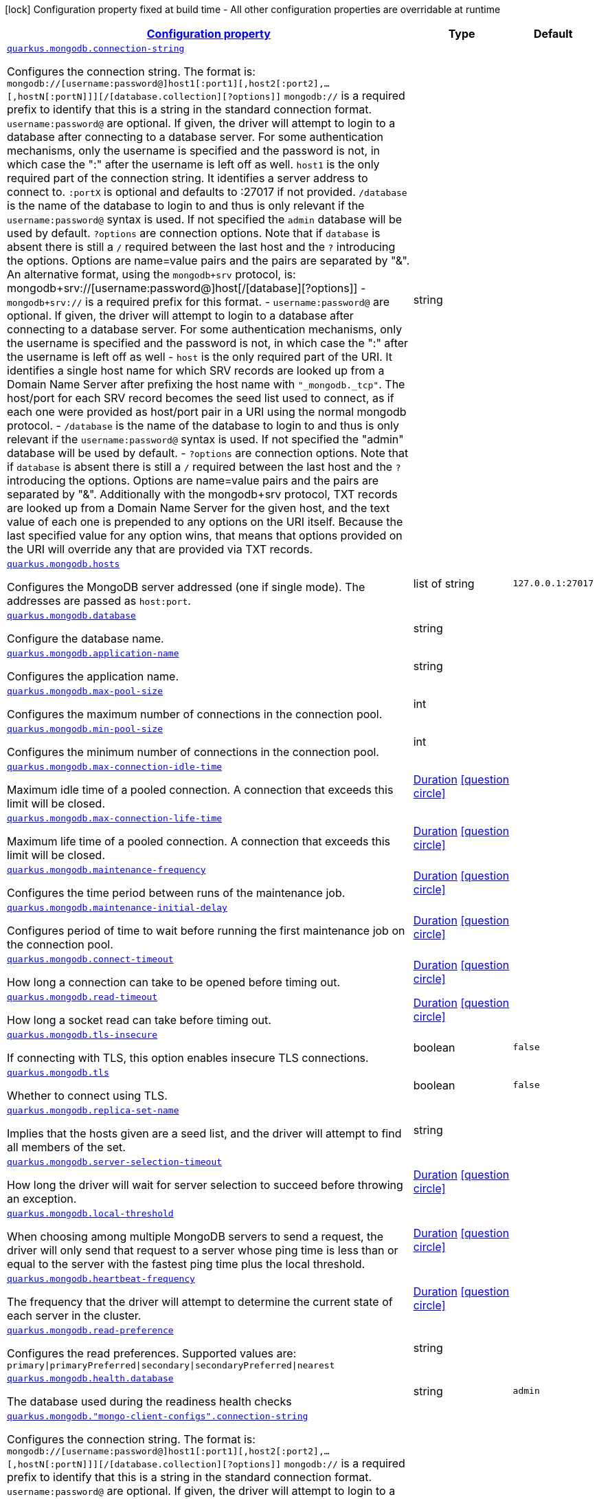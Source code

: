 [.configuration-legend]
icon:lock[title=Fixed at build time] Configuration property fixed at build time - All other configuration properties are overridable at runtime
[.configuration-reference, cols="80,.^10,.^10"]
|===

h|[[quarkus-mongodb-mongodb-config_configuration]]link:#quarkus-mongodb-mongodb-config_configuration[Configuration property]

h|Type
h|Default

a| [[quarkus-mongodb-mongodb-config_quarkus.mongodb.connection-string]]`link:#quarkus-mongodb-mongodb-config_quarkus.mongodb.connection-string[quarkus.mongodb.connection-string]`

[.description]
--
Configures the connection string. The format is: `mongodb://++[++username:password@++]++host1++[++:port1++][++,host2++[++:port2++]++,...++[++,hostN++[++:portN++]]][++/++[++database.collection++][++?options++]]++` 
 `mongodb://` is a required prefix to identify that this is a string in the standard connection format. 
 `username:password@` are optional. If given, the driver will attempt to login to a database after connecting to a database server. For some authentication mechanisms, only the username is specified and the password is not, in which case the ":" after the username is left off as well. 
 `host1` is the only required part of the connection string. It identifies a server address to connect to. 
 `:portX` is optional and defaults to :27017 if not provided. 
 `/database` is the name of the database to login to and thus is only relevant if the `username:password@` syntax is used. If not specified the `admin` database will be used by default. 
 `?options` are connection options. Note that if `database` is absent there is still a `/` required between the last host and the `?` introducing the options. Options are name=value pairs and the pairs are separated by "&". 
 An alternative format, using the `mongodb{plus}srv` protocol, is:  mongodb{plus}srv://++[++username:password@++]++host++[++/++[++database++][++?options++]]++   
 - `mongodb{plus}srv://` is a required prefix for this format. 
 - `username:password@` are optional. If given, the driver will attempt to login to a database after connecting to a database server. For some authentication mechanisms, only the username is specified and the password is not, in which case the ":" after the username is left off as well 
 - `host` is the only required part of the URI. It identifies a single host name for which SRV records are looked up from a Domain Name Server after prefixing the host name with `"_mongodb._tcp"`. The host/port for each SRV record becomes the seed list used to connect, as if each one were provided as host/port pair in a URI using the normal mongodb protocol. 
 - `/database` is the name of the database to login to and thus is only relevant if the `username:password@` syntax is used. If not specified the "admin" database will be used by default. 
 - `?options` are connection options. Note that if `database` is absent there is still a `/` required between the last host and the `?` introducing the options. Options are name=value pairs and the pairs are separated by "&". Additionally with the mongodb{plus}srv protocol, TXT records are looked up from a Domain Name Server for the given host, and the text value of each one is prepended to any options on the URI itself. Because the last specified value for any option wins, that means that options provided on the URI will override any that are provided via TXT records.
--|string 
|


a| [[quarkus-mongodb-mongodb-config_quarkus.mongodb.hosts]]`link:#quarkus-mongodb-mongodb-config_quarkus.mongodb.hosts[quarkus.mongodb.hosts]`

[.description]
--
Configures the MongoDB server addressed (one if single mode). The addresses are passed as `host:port`.
--|list of string 
|`127.0.0.1:27017`


a| [[quarkus-mongodb-mongodb-config_quarkus.mongodb.database]]`link:#quarkus-mongodb-mongodb-config_quarkus.mongodb.database[quarkus.mongodb.database]`

[.description]
--
Configure the database name.
--|string 
|


a| [[quarkus-mongodb-mongodb-config_quarkus.mongodb.application-name]]`link:#quarkus-mongodb-mongodb-config_quarkus.mongodb.application-name[quarkus.mongodb.application-name]`

[.description]
--
Configures the application name.
--|string 
|


a| [[quarkus-mongodb-mongodb-config_quarkus.mongodb.max-pool-size]]`link:#quarkus-mongodb-mongodb-config_quarkus.mongodb.max-pool-size[quarkus.mongodb.max-pool-size]`

[.description]
--
Configures the maximum number of connections in the connection pool.
--|int 
|


a| [[quarkus-mongodb-mongodb-config_quarkus.mongodb.min-pool-size]]`link:#quarkus-mongodb-mongodb-config_quarkus.mongodb.min-pool-size[quarkus.mongodb.min-pool-size]`

[.description]
--
Configures the minimum number of connections in the connection pool.
--|int 
|


a| [[quarkus-mongodb-mongodb-config_quarkus.mongodb.max-connection-idle-time]]`link:#quarkus-mongodb-mongodb-config_quarkus.mongodb.max-connection-idle-time[quarkus.mongodb.max-connection-idle-time]`

[.description]
--
Maximum idle time of a pooled connection. A connection that exceeds this limit will be closed.
--|link:https://docs.oracle.com/javase/8/docs/api/java/time/Duration.html[Duration]
  link:#duration-note-anchor[icon:question-circle[], title=More information about the Duration format]
|


a| [[quarkus-mongodb-mongodb-config_quarkus.mongodb.max-connection-life-time]]`link:#quarkus-mongodb-mongodb-config_quarkus.mongodb.max-connection-life-time[quarkus.mongodb.max-connection-life-time]`

[.description]
--
Maximum life time of a pooled connection. A connection that exceeds this limit will be closed.
--|link:https://docs.oracle.com/javase/8/docs/api/java/time/Duration.html[Duration]
  link:#duration-note-anchor[icon:question-circle[], title=More information about the Duration format]
|


a| [[quarkus-mongodb-mongodb-config_quarkus.mongodb.maintenance-frequency]]`link:#quarkus-mongodb-mongodb-config_quarkus.mongodb.maintenance-frequency[quarkus.mongodb.maintenance-frequency]`

[.description]
--
Configures the time period between runs of the maintenance job.
--|link:https://docs.oracle.com/javase/8/docs/api/java/time/Duration.html[Duration]
  link:#duration-note-anchor[icon:question-circle[], title=More information about the Duration format]
|


a| [[quarkus-mongodb-mongodb-config_quarkus.mongodb.maintenance-initial-delay]]`link:#quarkus-mongodb-mongodb-config_quarkus.mongodb.maintenance-initial-delay[quarkus.mongodb.maintenance-initial-delay]`

[.description]
--
Configures period of time to wait before running the first maintenance job on the connection pool.
--|link:https://docs.oracle.com/javase/8/docs/api/java/time/Duration.html[Duration]
  link:#duration-note-anchor[icon:question-circle[], title=More information about the Duration format]
|


a| [[quarkus-mongodb-mongodb-config_quarkus.mongodb.connect-timeout]]`link:#quarkus-mongodb-mongodb-config_quarkus.mongodb.connect-timeout[quarkus.mongodb.connect-timeout]`

[.description]
--
How long a connection can take to be opened before timing out.
--|link:https://docs.oracle.com/javase/8/docs/api/java/time/Duration.html[Duration]
  link:#duration-note-anchor[icon:question-circle[], title=More information about the Duration format]
|


a| [[quarkus-mongodb-mongodb-config_quarkus.mongodb.read-timeout]]`link:#quarkus-mongodb-mongodb-config_quarkus.mongodb.read-timeout[quarkus.mongodb.read-timeout]`

[.description]
--
How long a socket read can take before timing out.
--|link:https://docs.oracle.com/javase/8/docs/api/java/time/Duration.html[Duration]
  link:#duration-note-anchor[icon:question-circle[], title=More information about the Duration format]
|


a| [[quarkus-mongodb-mongodb-config_quarkus.mongodb.tls-insecure]]`link:#quarkus-mongodb-mongodb-config_quarkus.mongodb.tls-insecure[quarkus.mongodb.tls-insecure]`

[.description]
--
If connecting with TLS, this option enables insecure TLS connections.
--|boolean 
|`false`


a| [[quarkus-mongodb-mongodb-config_quarkus.mongodb.tls]]`link:#quarkus-mongodb-mongodb-config_quarkus.mongodb.tls[quarkus.mongodb.tls]`

[.description]
--
Whether to connect using TLS.
--|boolean 
|`false`


a| [[quarkus-mongodb-mongodb-config_quarkus.mongodb.replica-set-name]]`link:#quarkus-mongodb-mongodb-config_quarkus.mongodb.replica-set-name[quarkus.mongodb.replica-set-name]`

[.description]
--
Implies that the hosts given are a seed list, and the driver will attempt to find all members of the set.
--|string 
|


a| [[quarkus-mongodb-mongodb-config_quarkus.mongodb.server-selection-timeout]]`link:#quarkus-mongodb-mongodb-config_quarkus.mongodb.server-selection-timeout[quarkus.mongodb.server-selection-timeout]`

[.description]
--
How long the driver will wait for server selection to succeed before throwing an exception.
--|link:https://docs.oracle.com/javase/8/docs/api/java/time/Duration.html[Duration]
  link:#duration-note-anchor[icon:question-circle[], title=More information about the Duration format]
|


a| [[quarkus-mongodb-mongodb-config_quarkus.mongodb.local-threshold]]`link:#quarkus-mongodb-mongodb-config_quarkus.mongodb.local-threshold[quarkus.mongodb.local-threshold]`

[.description]
--
When choosing among multiple MongoDB servers to send a request, the driver will only send that request to a server whose ping time is less than or equal to the server with the fastest ping time plus the local threshold.
--|link:https://docs.oracle.com/javase/8/docs/api/java/time/Duration.html[Duration]
  link:#duration-note-anchor[icon:question-circle[], title=More information about the Duration format]
|


a| [[quarkus-mongodb-mongodb-config_quarkus.mongodb.heartbeat-frequency]]`link:#quarkus-mongodb-mongodb-config_quarkus.mongodb.heartbeat-frequency[quarkus.mongodb.heartbeat-frequency]`

[.description]
--
The frequency that the driver will attempt to determine the current state of each server in the cluster.
--|link:https://docs.oracle.com/javase/8/docs/api/java/time/Duration.html[Duration]
  link:#duration-note-anchor[icon:question-circle[], title=More information about the Duration format]
|


a| [[quarkus-mongodb-mongodb-config_quarkus.mongodb.read-preference]]`link:#quarkus-mongodb-mongodb-config_quarkus.mongodb.read-preference[quarkus.mongodb.read-preference]`

[.description]
--
Configures the read preferences. Supported values are: `primary++\|++primaryPreferred++\|++secondary++\|++secondaryPreferred++\|++nearest`
--|string 
|


a| [[quarkus-mongodb-mongodb-config_quarkus.mongodb.health.database]]`link:#quarkus-mongodb-mongodb-config_quarkus.mongodb.health.database[quarkus.mongodb.health.database]`

[.description]
--
The database used during the readiness health checks
--|string 
|`admin`


a| [[quarkus-mongodb-mongodb-config_quarkus.mongodb.-mongo-client-configs-.connection-string]]`link:#quarkus-mongodb-mongodb-config_quarkus.mongodb.-mongo-client-configs-.connection-string[quarkus.mongodb."mongo-client-configs".connection-string]`

[.description]
--
Configures the connection string. The format is: `mongodb://++[++username:password@++]++host1++[++:port1++][++,host2++[++:port2++]++,...++[++,hostN++[++:portN++]]][++/++[++database.collection++][++?options++]]++` 
 `mongodb://` is a required prefix to identify that this is a string in the standard connection format. 
 `username:password@` are optional. If given, the driver will attempt to login to a database after connecting to a database server. For some authentication mechanisms, only the username is specified and the password is not, in which case the ":" after the username is left off as well. 
 `host1` is the only required part of the connection string. It identifies a server address to connect to. 
 `:portX` is optional and defaults to :27017 if not provided. 
 `/database` is the name of the database to login to and thus is only relevant if the `username:password@` syntax is used. If not specified the `admin` database will be used by default. 
 `?options` are connection options. Note that if `database` is absent there is still a `/` required between the last host and the `?` introducing the options. Options are name=value pairs and the pairs are separated by "&". 
 An alternative format, using the `mongodb{plus}srv` protocol, is:  mongodb{plus}srv://++[++username:password@++]++host++[++/++[++database++][++?options++]]++   
 - `mongodb{plus}srv://` is a required prefix for this format. 
 - `username:password@` are optional. If given, the driver will attempt to login to a database after connecting to a database server. For some authentication mechanisms, only the username is specified and the password is not, in which case the ":" after the username is left off as well 
 - `host` is the only required part of the URI. It identifies a single host name for which SRV records are looked up from a Domain Name Server after prefixing the host name with `"_mongodb._tcp"`. The host/port for each SRV record becomes the seed list used to connect, as if each one were provided as host/port pair in a URI using the normal mongodb protocol. 
 - `/database` is the name of the database to login to and thus is only relevant if the `username:password@` syntax is used. If not specified the "admin" database will be used by default. 
 - `?options` are connection options. Note that if `database` is absent there is still a `/` required between the last host and the `?` introducing the options. Options are name=value pairs and the pairs are separated by "&". Additionally with the mongodb{plus}srv protocol, TXT records are looked up from a Domain Name Server for the given host, and the text value of each one is prepended to any options on the URI itself. Because the last specified value for any option wins, that means that options provided on the URI will override any that are provided via TXT records.
--|string 
|


a| [[quarkus-mongodb-mongodb-config_quarkus.mongodb.-mongo-client-configs-.hosts]]`link:#quarkus-mongodb-mongodb-config_quarkus.mongodb.-mongo-client-configs-.hosts[quarkus.mongodb."mongo-client-configs".hosts]`

[.description]
--
Configures the MongoDB server addressed (one if single mode). The addresses are passed as `host:port`.
--|list of string 
|`127.0.0.1:27017`


a| [[quarkus-mongodb-mongodb-config_quarkus.mongodb.-mongo-client-configs-.database]]`link:#quarkus-mongodb-mongodb-config_quarkus.mongodb.-mongo-client-configs-.database[quarkus.mongodb."mongo-client-configs".database]`

[.description]
--
Configure the database name.
--|string 
|


a| [[quarkus-mongodb-mongodb-config_quarkus.mongodb.-mongo-client-configs-.application-name]]`link:#quarkus-mongodb-mongodb-config_quarkus.mongodb.-mongo-client-configs-.application-name[quarkus.mongodb."mongo-client-configs".application-name]`

[.description]
--
Configures the application name.
--|string 
|


a| [[quarkus-mongodb-mongodb-config_quarkus.mongodb.-mongo-client-configs-.max-pool-size]]`link:#quarkus-mongodb-mongodb-config_quarkus.mongodb.-mongo-client-configs-.max-pool-size[quarkus.mongodb."mongo-client-configs".max-pool-size]`

[.description]
--
Configures the maximum number of connections in the connection pool.
--|int 
|


a| [[quarkus-mongodb-mongodb-config_quarkus.mongodb.-mongo-client-configs-.min-pool-size]]`link:#quarkus-mongodb-mongodb-config_quarkus.mongodb.-mongo-client-configs-.min-pool-size[quarkus.mongodb."mongo-client-configs".min-pool-size]`

[.description]
--
Configures the minimum number of connections in the connection pool.
--|int 
|


a| [[quarkus-mongodb-mongodb-config_quarkus.mongodb.-mongo-client-configs-.max-connection-idle-time]]`link:#quarkus-mongodb-mongodb-config_quarkus.mongodb.-mongo-client-configs-.max-connection-idle-time[quarkus.mongodb."mongo-client-configs".max-connection-idle-time]`

[.description]
--
Maximum idle time of a pooled connection. A connection that exceeds this limit will be closed.
--|link:https://docs.oracle.com/javase/8/docs/api/java/time/Duration.html[Duration]
  link:#duration-note-anchor[icon:question-circle[], title=More information about the Duration format]
|


a| [[quarkus-mongodb-mongodb-config_quarkus.mongodb.-mongo-client-configs-.max-connection-life-time]]`link:#quarkus-mongodb-mongodb-config_quarkus.mongodb.-mongo-client-configs-.max-connection-life-time[quarkus.mongodb."mongo-client-configs".max-connection-life-time]`

[.description]
--
Maximum life time of a pooled connection. A connection that exceeds this limit will be closed.
--|link:https://docs.oracle.com/javase/8/docs/api/java/time/Duration.html[Duration]
  link:#duration-note-anchor[icon:question-circle[], title=More information about the Duration format]
|


a| [[quarkus-mongodb-mongodb-config_quarkus.mongodb.-mongo-client-configs-.maintenance-frequency]]`link:#quarkus-mongodb-mongodb-config_quarkus.mongodb.-mongo-client-configs-.maintenance-frequency[quarkus.mongodb."mongo-client-configs".maintenance-frequency]`

[.description]
--
Configures the time period between runs of the maintenance job.
--|link:https://docs.oracle.com/javase/8/docs/api/java/time/Duration.html[Duration]
  link:#duration-note-anchor[icon:question-circle[], title=More information about the Duration format]
|


a| [[quarkus-mongodb-mongodb-config_quarkus.mongodb.-mongo-client-configs-.maintenance-initial-delay]]`link:#quarkus-mongodb-mongodb-config_quarkus.mongodb.-mongo-client-configs-.maintenance-initial-delay[quarkus.mongodb."mongo-client-configs".maintenance-initial-delay]`

[.description]
--
Configures period of time to wait before running the first maintenance job on the connection pool.
--|link:https://docs.oracle.com/javase/8/docs/api/java/time/Duration.html[Duration]
  link:#duration-note-anchor[icon:question-circle[], title=More information about the Duration format]
|


a| [[quarkus-mongodb-mongodb-config_quarkus.mongodb.-mongo-client-configs-.connect-timeout]]`link:#quarkus-mongodb-mongodb-config_quarkus.mongodb.-mongo-client-configs-.connect-timeout[quarkus.mongodb."mongo-client-configs".connect-timeout]`

[.description]
--
How long a connection can take to be opened before timing out.
--|link:https://docs.oracle.com/javase/8/docs/api/java/time/Duration.html[Duration]
  link:#duration-note-anchor[icon:question-circle[], title=More information about the Duration format]
|


a| [[quarkus-mongodb-mongodb-config_quarkus.mongodb.-mongo-client-configs-.read-timeout]]`link:#quarkus-mongodb-mongodb-config_quarkus.mongodb.-mongo-client-configs-.read-timeout[quarkus.mongodb."mongo-client-configs".read-timeout]`

[.description]
--
How long a socket read can take before timing out.
--|link:https://docs.oracle.com/javase/8/docs/api/java/time/Duration.html[Duration]
  link:#duration-note-anchor[icon:question-circle[], title=More information about the Duration format]
|


a| [[quarkus-mongodb-mongodb-config_quarkus.mongodb.-mongo-client-configs-.tls-insecure]]`link:#quarkus-mongodb-mongodb-config_quarkus.mongodb.-mongo-client-configs-.tls-insecure[quarkus.mongodb."mongo-client-configs".tls-insecure]`

[.description]
--
If connecting with TLS, this option enables insecure TLS connections.
--|boolean 
|`false`


a| [[quarkus-mongodb-mongodb-config_quarkus.mongodb.-mongo-client-configs-.tls]]`link:#quarkus-mongodb-mongodb-config_quarkus.mongodb.-mongo-client-configs-.tls[quarkus.mongodb."mongo-client-configs".tls]`

[.description]
--
Whether to connect using TLS.
--|boolean 
|`false`


a| [[quarkus-mongodb-mongodb-config_quarkus.mongodb.-mongo-client-configs-.replica-set-name]]`link:#quarkus-mongodb-mongodb-config_quarkus.mongodb.-mongo-client-configs-.replica-set-name[quarkus.mongodb."mongo-client-configs".replica-set-name]`

[.description]
--
Implies that the hosts given are a seed list, and the driver will attempt to find all members of the set.
--|string 
|


a| [[quarkus-mongodb-mongodb-config_quarkus.mongodb.-mongo-client-configs-.server-selection-timeout]]`link:#quarkus-mongodb-mongodb-config_quarkus.mongodb.-mongo-client-configs-.server-selection-timeout[quarkus.mongodb."mongo-client-configs".server-selection-timeout]`

[.description]
--
How long the driver will wait for server selection to succeed before throwing an exception.
--|link:https://docs.oracle.com/javase/8/docs/api/java/time/Duration.html[Duration]
  link:#duration-note-anchor[icon:question-circle[], title=More information about the Duration format]
|


a| [[quarkus-mongodb-mongodb-config_quarkus.mongodb.-mongo-client-configs-.local-threshold]]`link:#quarkus-mongodb-mongodb-config_quarkus.mongodb.-mongo-client-configs-.local-threshold[quarkus.mongodb."mongo-client-configs".local-threshold]`

[.description]
--
When choosing among multiple MongoDB servers to send a request, the driver will only send that request to a server whose ping time is less than or equal to the server with the fastest ping time plus the local threshold.
--|link:https://docs.oracle.com/javase/8/docs/api/java/time/Duration.html[Duration]
  link:#duration-note-anchor[icon:question-circle[], title=More information about the Duration format]
|


a| [[quarkus-mongodb-mongodb-config_quarkus.mongodb.-mongo-client-configs-.heartbeat-frequency]]`link:#quarkus-mongodb-mongodb-config_quarkus.mongodb.-mongo-client-configs-.heartbeat-frequency[quarkus.mongodb."mongo-client-configs".heartbeat-frequency]`

[.description]
--
The frequency that the driver will attempt to determine the current state of each server in the cluster.
--|link:https://docs.oracle.com/javase/8/docs/api/java/time/Duration.html[Duration]
  link:#duration-note-anchor[icon:question-circle[], title=More information about the Duration format]
|


a| [[quarkus-mongodb-mongodb-config_quarkus.mongodb.-mongo-client-configs-.read-preference]]`link:#quarkus-mongodb-mongodb-config_quarkus.mongodb.-mongo-client-configs-.read-preference[quarkus.mongodb."mongo-client-configs".read-preference]`

[.description]
--
Configures the read preferences. Supported values are: `primary++\|++primaryPreferred++\|++secondary++\|++secondaryPreferred++\|++nearest`
--|string 
|


a| [[quarkus-mongodb-mongodb-config_quarkus.mongodb.-mongo-client-configs-.health.database]]`link:#quarkus-mongodb-mongodb-config_quarkus.mongodb.-mongo-client-configs-.health.database[quarkus.mongodb."mongo-client-configs".health.database]`

[.description]
--
The database used during the readiness health checks
--|string 
|`admin`


h|[[quarkus-mongodb-mongodb-config_quarkus.mongodb.write-concern-write-concern]]link:#quarkus-mongodb-mongodb-config_quarkus.mongodb.write-concern-write-concern[Write concern]

h|Type
h|Default

a| [[quarkus-mongodb-mongodb-config_quarkus.mongodb.write-concern.safe]]`link:#quarkus-mongodb-mongodb-config_quarkus.mongodb.write-concern.safe[quarkus.mongodb.write-concern.safe]`

[.description]
--
Configures the safety. If set to `true`: the driver ensures that all writes are acknowledged by the MongoDB server, or else throws an exception. (see also `w` and `wtimeoutMS`). If set fo 
 - `false`: the driver does not ensure that all writes are acknowledged by the MongoDB server.
--|boolean 
|`true`


a| [[quarkus-mongodb-mongodb-config_quarkus.mongodb.write-concern.journal]]`link:#quarkus-mongodb-mongodb-config_quarkus.mongodb.write-concern.journal[quarkus.mongodb.write-concern.journal]`

[.description]
--
Configures the journal writing aspect. If set to `true`: the driver waits for the server to group commit to the journal file on disk. If set to `false`: the driver does not wait for the server to group commit to the journal file on disk.
--|boolean 
|`true`


a| [[quarkus-mongodb-mongodb-config_quarkus.mongodb.write-concern.w]]`link:#quarkus-mongodb-mongodb-config_quarkus.mongodb.write-concern.w[quarkus.mongodb.write-concern.w]`

[.description]
--
When set, the driver adds `w: wValue` to all write commands. It requires `safe` to be `true`. The value is typically a number, but can also be the `majority` string.
--|string 
|


a| [[quarkus-mongodb-mongodb-config_quarkus.mongodb.write-concern.retry-writes]]`link:#quarkus-mongodb-mongodb-config_quarkus.mongodb.write-concern.retry-writes[quarkus.mongodb.write-concern.retry-writes]`

[.description]
--
If set to `true`, the driver will retry supported write operations if they fail due to a network error.
--|boolean 
|`false`


a| [[quarkus-mongodb-mongodb-config_quarkus.mongodb.write-concern.w-timeout]]`link:#quarkus-mongodb-mongodb-config_quarkus.mongodb.write-concern.w-timeout[quarkus.mongodb.write-concern.w-timeout]`

[.description]
--
When set, the driver adds `wtimeout : ms` to all write commands. It requires `safe` to be `true`.
--|link:https://docs.oracle.com/javase/8/docs/api/java/time/Duration.html[Duration]
  link:#duration-note-anchor[icon:question-circle[], title=More information about the Duration format]
|


a| [[quarkus-mongodb-mongodb-config_quarkus.mongodb.-mongo-client-configs-.write-concern.safe]]`link:#quarkus-mongodb-mongodb-config_quarkus.mongodb.-mongo-client-configs-.write-concern.safe[quarkus.mongodb."mongo-client-configs".write-concern.safe]`

[.description]
--
Configures the safety. If set to `true`: the driver ensures that all writes are acknowledged by the MongoDB server, or else throws an exception. (see also `w` and `wtimeoutMS`). If set fo 
 - `false`: the driver does not ensure that all writes are acknowledged by the MongoDB server.
--|boolean 
|`true`


a| [[quarkus-mongodb-mongodb-config_quarkus.mongodb.-mongo-client-configs-.write-concern.journal]]`link:#quarkus-mongodb-mongodb-config_quarkus.mongodb.-mongo-client-configs-.write-concern.journal[quarkus.mongodb."mongo-client-configs".write-concern.journal]`

[.description]
--
Configures the journal writing aspect. If set to `true`: the driver waits for the server to group commit to the journal file on disk. If set to `false`: the driver does not wait for the server to group commit to the journal file on disk.
--|boolean 
|`true`


a| [[quarkus-mongodb-mongodb-config_quarkus.mongodb.-mongo-client-configs-.write-concern.w]]`link:#quarkus-mongodb-mongodb-config_quarkus.mongodb.-mongo-client-configs-.write-concern.w[quarkus.mongodb."mongo-client-configs".write-concern.w]`

[.description]
--
When set, the driver adds `w: wValue` to all write commands. It requires `safe` to be `true`. The value is typically a number, but can also be the `majority` string.
--|string 
|


a| [[quarkus-mongodb-mongodb-config_quarkus.mongodb.-mongo-client-configs-.write-concern.retry-writes]]`link:#quarkus-mongodb-mongodb-config_quarkus.mongodb.-mongo-client-configs-.write-concern.retry-writes[quarkus.mongodb."mongo-client-configs".write-concern.retry-writes]`

[.description]
--
If set to `true`, the driver will retry supported write operations if they fail due to a network error.
--|boolean 
|`false`


a| [[quarkus-mongodb-mongodb-config_quarkus.mongodb.-mongo-client-configs-.write-concern.w-timeout]]`link:#quarkus-mongodb-mongodb-config_quarkus.mongodb.-mongo-client-configs-.write-concern.w-timeout[quarkus.mongodb."mongo-client-configs".write-concern.w-timeout]`

[.description]
--
When set, the driver adds `wtimeout : ms` to all write commands. It requires `safe` to be `true`.
--|link:https://docs.oracle.com/javase/8/docs/api/java/time/Duration.html[Duration]
  link:#duration-note-anchor[icon:question-circle[], title=More information about the Duration format]
|


h|[[quarkus-mongodb-mongodb-config_quarkus.mongodb.credentials-credentials-and-authentication-mechanism]]link:#quarkus-mongodb-mongodb-config_quarkus.mongodb.credentials-credentials-and-authentication-mechanism[Credentials and authentication mechanism]

h|Type
h|Default

a| [[quarkus-mongodb-mongodb-config_quarkus.mongodb.credentials.username]]`link:#quarkus-mongodb-mongodb-config_quarkus.mongodb.credentials.username[quarkus.mongodb.credentials.username]`

[.description]
--
Configures the username.
--|string 
|


a| [[quarkus-mongodb-mongodb-config_quarkus.mongodb.credentials.password]]`link:#quarkus-mongodb-mongodb-config_quarkus.mongodb.credentials.password[quarkus.mongodb.credentials.password]`

[.description]
--
Configures the password.
--|string 
|


a| [[quarkus-mongodb-mongodb-config_quarkus.mongodb.credentials.auth-mechanism]]`link:#quarkus-mongodb-mongodb-config_quarkus.mongodb.credentials.auth-mechanism[quarkus.mongodb.credentials.auth-mechanism]`

[.description]
--
Configures the authentication mechanism to use if a credential was supplied. The default is unspecified, in which case the client will pick the most secure mechanism available based on the sever version. For the GSSAPI and MONGODB-X509 mechanisms, no password is accepted, only the username. Supported values: `MONGO-CR++\|++GSSAPI++\|++PLAIN++\|++MONGODB-X509`
--|string 
|


a| [[quarkus-mongodb-mongodb-config_quarkus.mongodb.credentials.auth-source]]`link:#quarkus-mongodb-mongodb-config_quarkus.mongodb.credentials.auth-source[quarkus.mongodb.credentials.auth-source]`

[.description]
--
Configures the source of the authentication credentials. This is typically the database that the credentials have been created. The value defaults to the database specified in the path portion of the connection string or in the 'database' configuration property.. If the database is specified in neither place, the default value is `admin`. This option is only respected when using the MONGO-CR mechanism (the default).
--|string 
|


a| [[quarkus-mongodb-mongodb-config_quarkus.mongodb.credentials.auth-mechanism-properties-auth-mechanism-properties]]`link:#quarkus-mongodb-mongodb-config_quarkus.mongodb.credentials.auth-mechanism-properties-auth-mechanism-properties[quarkus.mongodb.credentials.auth-mechanism-properties]`

[.description]
--
Allows passing authentication mechanism properties.
--|`Map<String,String>` 
|


a| [[quarkus-mongodb-mongodb-config_quarkus.mongodb.-mongo-client-configs-.credentials.username]]`link:#quarkus-mongodb-mongodb-config_quarkus.mongodb.-mongo-client-configs-.credentials.username[quarkus.mongodb."mongo-client-configs".credentials.username]`

[.description]
--
Configures the username.
--|string 
|


a| [[quarkus-mongodb-mongodb-config_quarkus.mongodb.-mongo-client-configs-.credentials.password]]`link:#quarkus-mongodb-mongodb-config_quarkus.mongodb.-mongo-client-configs-.credentials.password[quarkus.mongodb."mongo-client-configs".credentials.password]`

[.description]
--
Configures the password.
--|string 
|


a| [[quarkus-mongodb-mongodb-config_quarkus.mongodb.-mongo-client-configs-.credentials.auth-mechanism]]`link:#quarkus-mongodb-mongodb-config_quarkus.mongodb.-mongo-client-configs-.credentials.auth-mechanism[quarkus.mongodb."mongo-client-configs".credentials.auth-mechanism]`

[.description]
--
Configures the authentication mechanism to use if a credential was supplied. The default is unspecified, in which case the client will pick the most secure mechanism available based on the sever version. For the GSSAPI and MONGODB-X509 mechanisms, no password is accepted, only the username. Supported values: `MONGO-CR++\|++GSSAPI++\|++PLAIN++\|++MONGODB-X509`
--|string 
|


a| [[quarkus-mongodb-mongodb-config_quarkus.mongodb.-mongo-client-configs-.credentials.auth-source]]`link:#quarkus-mongodb-mongodb-config_quarkus.mongodb.-mongo-client-configs-.credentials.auth-source[quarkus.mongodb."mongo-client-configs".credentials.auth-source]`

[.description]
--
Configures the source of the authentication credentials. This is typically the database that the credentials have been created. The value defaults to the database specified in the path portion of the connection string or in the 'database' configuration property.. If the database is specified in neither place, the default value is `admin`. This option is only respected when using the MONGO-CR mechanism (the default).
--|string 
|


a| [[quarkus-mongodb-mongodb-config_quarkus.mongodb.-mongo-client-configs-.credentials.auth-mechanism-properties-auth-mechanism-properties]]`link:#quarkus-mongodb-mongodb-config_quarkus.mongodb.-mongo-client-configs-.credentials.auth-mechanism-properties-auth-mechanism-properties[quarkus.mongodb."mongo-client-configs".credentials.auth-mechanism-properties]`

[.description]
--
Allows passing authentication mechanism properties.
--|`Map<String,String>` 
|

|===
ifndef::no-duration-note[]
[NOTE]
[[duration-note-anchor]]
.About the Duration format
====
The format for durations uses the standard `java.time.Duration` format.
You can learn more about it in the link:https://docs.oracle.com/javase/8/docs/api/java/time/Duration.html#parse-java.lang.CharSequence-[Duration#parse() javadoc].

You can also provide duration values starting with a number.
In this case, if the value consists only of a number, the converter treats the value as seconds.
Otherwise, `PT` is implicitly prepended to the value to obtain a standard `java.time.Duration` format.
====
endif::no-duration-note[]
